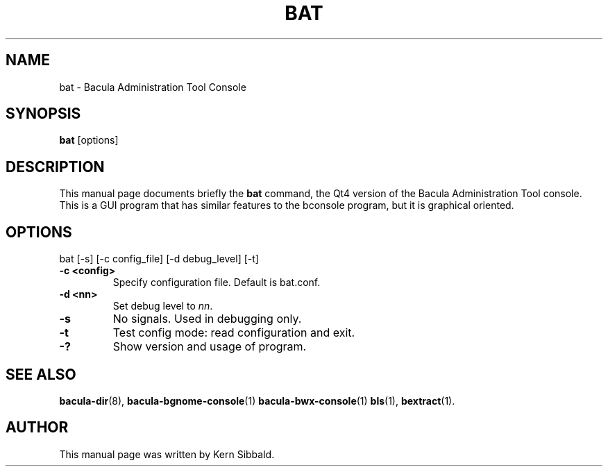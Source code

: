.\"                              Hey, EMACS: -*- nroff -*-
.\" First parameter, NAME, should be all caps
.\" Second parameter, SECTION, should be 1-8, maybe w/ subsection
.\" other parameters are allowed: see man(7), man(1)
.TH BAT 1 "24 April 2007" "Kern Sibbald" "Network backup, recovery and verification"
.\" Please adjust this date whenever revising the manpage.
.\"
.SH NAME
 bat \- Bacula Administration Tool Console
.SH SYNOPSIS
.B bat
.RI [options]
.br
.SH DESCRIPTION
This manual page documents briefly the
.B bat
command, the Qt4 version of the Bacula Administration Tool console.
This is a GUI program that has similar features to the bconsole program,
but it is graphical oriented.
.PP
.SH OPTIONS
bat [\-s] [\-c config_file] [\-d debug_level] [-t]
.TP
.B \-c <config>
Specify configuration file.  Default is bat.conf.
.TP
.B \-d <nn>
Set debug level to \fInn\fP.
.TP
.B \-s
No signals. Used in debugging only.
.TP
.B \-t
Test config mode: read configuration and exit.
.TP
.B \-?
Show version and usage of program.
.SH SEE ALSO
.BR bacula-dir (8),
.BR bacula-bgnome-console (1)
.BR bacula-bwx-console (1)
.BR bls (1),
.BR bextract (1).
.br
.SH AUTHOR
This manual page was written by Kern Sibbald.
